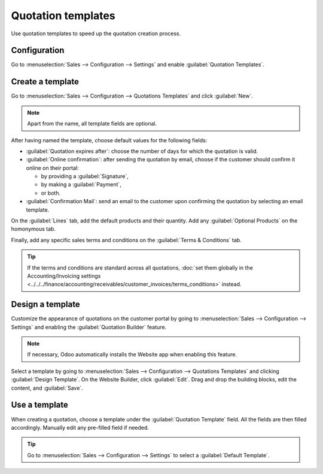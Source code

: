 ===================
Quotation templates
===================

Use quotation templates to speed up the quotation creation process.

Configuration
=============

Go to :menuselection:`Sales --> Configuration --> Settings` and enable :guilabel:`Quotation
Templates`.

Create a template
=================

Go to :menuselection:`Sales --> Configuration --> Quotations Templates` and click :guilabel:`New`.

.. note::
   Apart from the name, all template fields are optional.

After having named the template, choose default values for the following fields:

- :guilabel:`Quotation expires after`: choose the number of days for which the quotation is valid.
- :guilabel:`Online confirmation`: after sending the quotation by email, choose if the customer
  should confirm it online on their portal:

  - by providing a :guilabel:`Signature`,
  - by making a :guilabel:`Payment`,
  - or both.

- :guilabel:`Confirmation Mail`: send an email to the customer upon confirming the quotation by
  selecting an email template.

On the :guilabel:`Lines` tab, add the default products and their quantity. Add any
:guilabel:`Optional Products` on the homonymous tab.

Finally, add any specific sales terms and conditions on the :guilabel:`Terms & Conditions` tab.

.. tip::
   If the terms and conditions are standard across all quotations, :doc:`set them globally in the
   Accounting/Invoicing settings
   <../../../finance/accounting/receivables/customer_invoices/terms_conditions>` instead.

Design a template
=================

Customize the appearance of quotations on the customer portal by going to :menuselection:`Sales -->
Configuration --> Settings` and enabling the :guilabel:`Quotation Builder` feature.

.. note::
   If necessary, Odoo automatically installs the Website app when enabling this feature.

Select a template by going to :menuselection:`Sales --> Configuration --> Quotations Templates` and
clicking :guilabel:`Design Template`. On the Website Builder, click :guilabel:`Edit`. Drag and drop
the building blocks, edit the content, and :guilabel:`Save`.

.. image:: quote_template/quotation-builder.png
   :alt: Using the quotation builder

Use a template
==============

When creating a quotation, choose a template under the :guilabel:`Quotation Template` field. All the
fields are then filled accordingly. Manually edit any pre-filled field if needed.

.. tip::
   Go to :menuselection:`Sales --> Configuration --> Settings` to select a :guilabel:`Default
   Template`.
